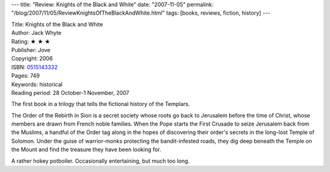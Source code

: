---
title: "Review: Knights of the Black and White"
date: "2007-11-05"
permalink: "/blog/2007/11/05/ReviewKnightsOfTheBlackAndWhite.html"
tags: [books, reviews, fiction, history]
---



.. image:: https://images-na.ssl-images-amazon.com/images/P/0515143332.01.MZZZZZZZ.jpg
    :alt: Knights of the Black and White
    :target: http://www.elliottbaybook.com/product/info.jsp?isbn=0515143332
    :class: right-float

| Title: Knights of the Black and White
| Author: Jack Whyte
| Rating: ★ ★ ★ 
| Publisher: Jove
| Copyright: 2006
| ISBN: `0515143332 <http://www.elliottbaybook.com/product/info.jsp?isbn=0515143332>`_
| Pages: 749
| Keywords: historical
| Reading period: 28 October-1 November, 2007

The first book in a trilogy that tells the fictional history of the Templars.

The Order of the Rebirth in Sion is a secret society whose roots go back to 
Jerusalem before the time of Christ, whose members are drawn from French 
noble families. When the Pope starts the First Crusade to seize Jerusalem 
back from the Muslims, a handful of the Order tag along in the hopes of
discovering their order's secrets in the long-lost Temple of Solomon.
Under the guise of warrior-monks protecting the bandit-infested roads,
they dig deep beneath the Temple on the Mount and find the treasure
they have been looking for.

A rather hokey potboiler. Occasionally entertaining, but much too long.

.. _permalink:
    /blog/2007/11/05/ReviewKnightsOfTheBlackAndWhite.html
